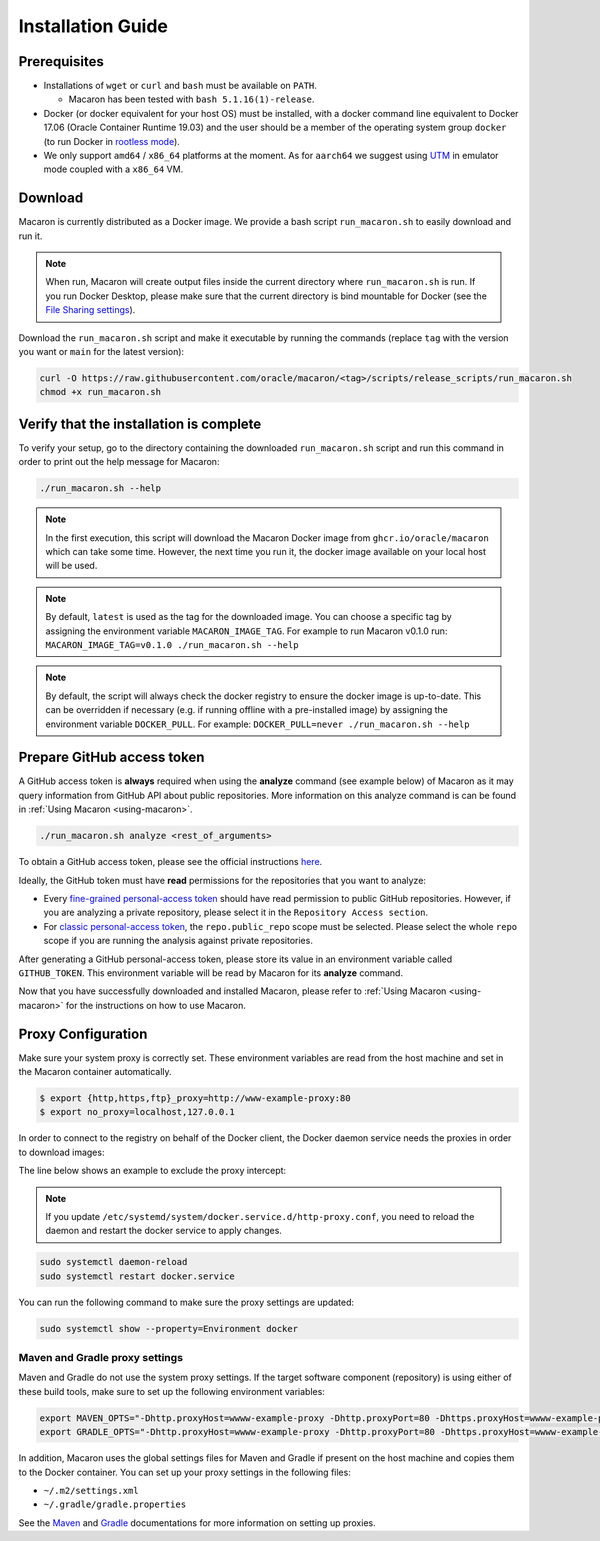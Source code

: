 .. Copyright (c) 2023 - 2023, Oracle and/or its affiliates. All rights reserved.
.. Licensed under the Universal Permissive License v 1.0 as shown at https://oss.oracle.com/licenses/upl/.

.. _installation-guide:

==================
Installation Guide
==================

-------------
Prerequisites
-------------
- Installations of ``wget`` or ``curl`` and ``bash`` must be available on ``PATH``.

  - Macaron has been tested with ``bash 5.1.16(1)-release``.

- Docker (or docker equivalent for your host OS) must be installed, with a docker command line equivalent to Docker 17.06 (Oracle Container Runtime 19.03) and the user should be a member of the operating system group ``docker`` (to run Docker in `rootless mode <https://docs.docker.com/engine/security/rootless/>`_).
- We only support ``amd64`` / ``x86_64`` platforms at the moment. As for ``aarch64`` we suggest using `UTM <https://getutm.app/>`_ in emulator mode coupled with a ``x86_64`` VM.

.. _download-macaron:

--------
Download
--------

Macaron is currently distributed as a Docker image. We provide a bash script ``run_macaron.sh`` to easily download and run it.

.. note:: When run, Macaron will create output files inside the current directory where ``run_macaron.sh`` is run. If you run Docker Desktop, please make sure that the current directory is bind mountable for Docker (see the `File Sharing settings <https://docs.docker.com/desktop/settings/mac/?uuid=95C3E343-F11C-4A35-A10C-6B5431B73E14#file-sharing>`_).

Download the ``run_macaron.sh`` script and make it executable by running the commands (replace ``tag`` with the version you want or ``main`` for the latest version):

.. code-block:: shell

  curl -O https://raw.githubusercontent.com/oracle/macaron/<tag>/scripts/release_scripts/run_macaron.sh
  chmod +x run_macaron.sh

----------------------------------------
Verify that the installation is complete
----------------------------------------

To verify your setup, go to the directory containing the downloaded ``run_macaron.sh`` script and run this command in order to print out the help message for Macaron:

.. code-block:: shell

  ./run_macaron.sh --help


.. note:: In the first execution, this script will download the Macaron Docker image from ``ghcr.io/oracle/macaron`` which can take some time. However, the next time you run it, the docker image available on your local host will be used.

.. note:: By default, ``latest`` is used as the tag for the downloaded image. You can choose a specific tag by assigning the environment variable ``MACARON_IMAGE_TAG``. For example to run Macaron v0.1.0 run: ``MACARON_IMAGE_TAG=v0.1.0 ./run_macaron.sh --help``

.. note:: By default, the script will always check the docker registry to ensure the docker image is up-to-date. This can be overridden if necessary (e.g. if running offline with a pre-installed image) by assigning the environment variable ``DOCKER_PULL``. For example: ``DOCKER_PULL=never ./run_macaron.sh --help``

.. _prepare-github-token:

---------------------------
Prepare GitHub access token
---------------------------

A GitHub access token is **always** required when using the **analyze** command (see example below) of Macaron as it may query information from GitHub API about public repositories. More information on this analyze command is can be found in :ref:`Using Macaron <using-macaron>`.

.. code-block:: shell

  ./run_macaron.sh analyze <rest_of_arguments>

To obtain a GitHub access token, please see the official instructions `here <https://docs.github.com/en/authentication/keeping-your-account-and-data-secure/creating-a-personal-access-token>`_.

Ideally, the GitHub token must have **read** permissions for the repositories that you want to analyze:

- Every `fine-grained personal-access token <https://docs.github.com/en/authentication/keeping-your-account-and-data-secure/creating-a-personal-access-token#creating-a-fine-grained-personal-access-token>`_ should have read permission to public GitHub repositories. However, if you are analyzing a private repository, please select it in the ``Repository Access section``.
- For `classic personal-access token <https://docs.github.com/en/authentication/keeping-your-account-and-data-secure/creating-a-personal-access-token#creating-a-personal-access-token-classic>`_, the ``repo.public_repo`` scope must be selected. Please select the whole ``repo`` scope if you are running the analysis against private repositories.

After generating a GitHub personal-access token, please store its value in an environment variable called ``GITHUB_TOKEN``. This environment variable will be read by Macaron for its **analyze** command.

Now that you have successfully downloaded and installed Macaron, please refer to :ref:`Using Macaron <using-macaron>` for the instructions on how to use Macaron.

.. _proxy_configuration:

-------------------
Proxy Configuration
-------------------

Make sure your system proxy is correctly set. These environment variables are read from the host machine and set in the Macaron container automatically.

.. code-block:: shell

   $ export {http,https,ftp}_proxy=http://www-example-proxy:80
   $ export no_proxy=localhost,127.0.0.1

In order to connect to the registry on behalf of the Docker client, the Docker daemon service needs the proxies in order to download images:

.. code-block:: shell
   :caption:    /etc/systemd/system/docker.service.d/http-proxy.conf
   :name: docker-proxy-conf-proxies

   [Service]
   Environment="HTTP_PROXY=http://wwww-example-proxy:80/"
   Environment="http_proxy=http://www-example-proxy:80/"
   Environment="HTTPS_PROXY=http://www-example-proxy:80/"
   Environment="https_proxy=http://www-example-proxy:80/"

The line below shows an example to exclude the proxy intercept:

.. code-block:: shell
   :caption:    /etc/systemd/system/docker.service.d/http-proxy.conf
   :name: docker-proxy-conf-no-proxy

   Environment="NO_PROXY=localhost,127.0.0.1"

.. note:: If you update ``/etc/systemd/system/docker.service.d/http-proxy.conf``, you need to reload the daemon and restart the docker service to apply changes.

.. code-block:: shell

  sudo systemctl daemon-reload
  sudo systemctl restart docker.service

You can run the following command to make sure the proxy settings are updated:

.. code-block:: shell

  sudo systemctl show --property=Environment docker

'''''''''''''''''''''''''''''''
Maven and Gradle proxy settings
'''''''''''''''''''''''''''''''

Maven and Gradle do not use the system proxy settings. If the target software component (repository)
is using either of these build tools, make sure to set up the following environment variables:

.. code-block:: shell

  export MAVEN_OPTS="-Dhttp.proxyHost=wwww-example-proxy -Dhttp.proxyPort=80 -Dhttps.proxyHost=wwww-example-proxy -Dhttps.proxyPort=80"
  export GRADLE_OPTS="-Dhttp.proxyHost=wwww-example-proxy -Dhttp.proxyPort=80 -Dhttps.proxyHost=wwww-example-proxy -Dhttps.proxyPort=80"

In addition, Macaron uses the global settings files for Maven and Gradle if present on the host machine and copies them to
the Docker container. You can set up your proxy settings in the following files:

* ``~/.m2/settings.xml``
* ``~/.gradle/gradle.properties``

See the `Maven <https://maven.apache.org/settings.html#proxies>`_ and `Gradle <https://docs.gradle.org/current/userguide/build_environment.html#sec:accessing_the_web_via_a_proxy>`_ documentations for more information on setting up proxies.
